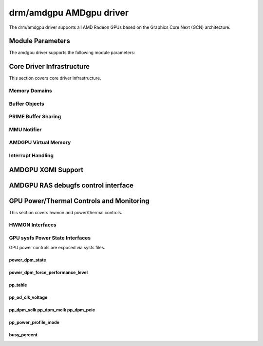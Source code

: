 =========================
 drm/amdgpu AMDgpu driver
=========================

The drm/amdgpu driver supports all AMD Radeon GPUs based on the Graphics Core
Next (GCN) architecture.

Module Parameters
=================

The amdgpu driver supports the following module parameters:

.. kernel-doc:: drivers/gpu/drm/amd/amdgpu/amdgpu_drv.c

Core Driver Infrastructure
==========================

This section covers core driver infrastructure.

.. _amdgpu_memory_domains:

Memory Domains
--------------

.. kernel-doc:: include/uapi/drm/amdgpu_drm.h
   :doc: memory domains

Buffer Objects
--------------

.. kernel-doc:: drivers/gpu/drm/amd/amdgpu/amdgpu_object.c
   :doc: amdgpu_object

.. kernel-doc:: drivers/gpu/drm/amd/amdgpu/amdgpu_object.c
   :internal:

PRIME Buffer Sharing
--------------------

.. kernel-doc:: drivers/gpu/drm/amd/amdgpu/amdgpu_prime.c
   :doc: PRIME Buffer Sharing

.. kernel-doc:: drivers/gpu/drm/amd/amdgpu/amdgpu_prime.c
   :internal:

MMU Notifier
------------

.. kernel-doc:: drivers/gpu/drm/amd/amdgpu/amdgpu_mn.c
   :doc: MMU Notifier

.. kernel-doc:: drivers/gpu/drm/amd/amdgpu/amdgpu_mn.c
   :internal:

AMDGPU Virtual Memory
---------------------

.. kernel-doc:: drivers/gpu/drm/amd/amdgpu/amdgpu_vm.c
   :doc: GPUVM

.. kernel-doc:: drivers/gpu/drm/amd/amdgpu/amdgpu_vm.c
   :internal:

Interrupt Handling
------------------

.. kernel-doc:: drivers/gpu/drm/amd/amdgpu/amdgpu_irq.c
   :doc: Interrupt Handling

.. kernel-doc:: drivers/gpu/drm/amd/amdgpu/amdgpu_irq.c
   :internal:

AMDGPU XGMI Support
===================

.. kernel-doc:: drivers/gpu/drm/amd/amdgpu/amdgpu_xgmi.c
   :doc: AMDGPU XGMI Support

.. kernel-doc:: drivers/gpu/drm/amd/amdgpu/amdgpu_xgmi.c
   :internal:

AMDGPU RAS debugfs control interface
====================================

.. kernel-doc:: drivers/gpu/drm/amd/amdgpu/amdgpu_ras.c
   :doc: AMDGPU RAS debugfs control interface


.. kernel-doc:: drivers/gpu/drm/amd/amdgpu/amdgpu_ras.c
   :internal:


GPU Power/Thermal Controls and Monitoring
=========================================

This section covers hwmon and power/thermal controls.

HWMON Interfaces
----------------

.. kernel-doc:: drivers/gpu/drm/amd/amdgpu/amdgpu_pm.c
   :doc: hwmon

GPU sysfs Power State Interfaces
--------------------------------

GPU power controls are exposed via sysfs files.

power_dpm_state
~~~~~~~~~~~~~~~

.. kernel-doc:: drivers/gpu/drm/amd/amdgpu/amdgpu_pm.c
   :doc: power_dpm_state

power_dpm_force_performance_level
~~~~~~~~~~~~~~~~~~~~~~~~~~~~~~~~~

.. kernel-doc:: drivers/gpu/drm/amd/amdgpu/amdgpu_pm.c
   :doc: power_dpm_force_performance_level

pp_table
~~~~~~~~

.. kernel-doc:: drivers/gpu/drm/amd/amdgpu/amdgpu_pm.c
   :doc: pp_table

pp_od_clk_voltage
~~~~~~~~~~~~~~~~~

.. kernel-doc:: drivers/gpu/drm/amd/amdgpu/amdgpu_pm.c
   :doc: pp_od_clk_voltage

pp_dpm_sclk pp_dpm_mclk pp_dpm_pcie
~~~~~~~~~~~~~~~~~~~~~~~~~~~~~~~~~~~

.. kernel-doc:: drivers/gpu/drm/amd/amdgpu/amdgpu_pm.c
   :doc: pp_dpm_sclk pp_dpm_mclk pp_dpm_pcie

pp_power_profile_mode
~~~~~~~~~~~~~~~~~~~~~

.. kernel-doc:: drivers/gpu/drm/amd/amdgpu/amdgpu_pm.c
   :doc: pp_power_profile_mode

busy_percent
~~~~~~~~~~~~

.. kernel-doc:: drivers/gpu/drm/amd/amdgpu/amdgpu_pm.c
   :doc: busy_percent
